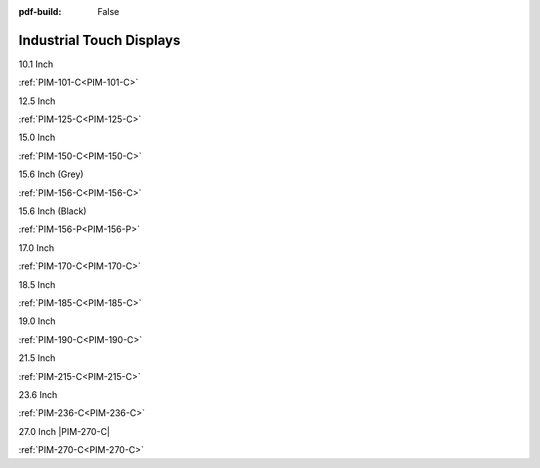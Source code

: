 :pdf-build: False

Industrial Touch Displays
#########################

.. raw:: html

   <div class="row row-cols-1 row-cols-sm-2 row-cols-md-3 row-cols-lg-4 text-center fw-bold fs-6 gy-3 gx-1 mb-5">

.. raw:: html

   <div class="col">
      <div class="index-item">

10.1 Inch
|PIM-101-C|

:ref:`PIM-101-C<PIM-101-C>`

.. raw:: html

     </div>
   </div>

.. raw:: html

   <div class="col">
      <div class="index-item">

12.5 Inch
|PIM-125-C|

:ref:`PIM-125-C<PIM-125-C>`

.. raw:: html

     </div>
   </div>

.. raw:: html

   <div class="col">
      <div class="index-item">

15.0 Inch
|PIM-150-C|

:ref:`PIM-150-C<PIM-150-C>`

.. raw:: html

     </div>
   </div>

.. raw:: html

   <div class="col">
      <div class="index-item">

15.6 Inch (Grey)
|PIM-156-C|

:ref:`PIM-156-C<PIM-156-C>`

.. raw:: html

     </div>
   </div>

.. raw:: html

   <div class="col">
      <div class="index-item">

15.6 Inch (Black)
|PIM-156-P|

:ref:`PIM-156-P<PIM-156-P>`

.. raw:: html

     </div>
   </div>

.. raw:: html

   <div class="col">
      <div class="index-item">

17.0 Inch
|PIM-170-C|

:ref:`PIM-170-C<PIM-170-C>`

.. raw:: html

     </div>
   </div>

.. raw:: html

   <div class="col">
      <div class="index-item">

18.5 Inch
|PIM-185-C|

:ref:`PIM-185-C<PIM-185-C>`

.. raw:: html

     </div>
   </div>


.. raw:: html

   <div class="col">
      <div class="index-item">

19.0 Inch
|PIM-190-C|

:ref:`PIM-190-C<PIM-190-C>`

.. raw:: html

     </div>
   </div>

.. raw:: html

   <div class="col">
      <div class="index-item">

21.5 Inch
|PIM-215-C|

:ref:`PIM-215-C<PIM-215-C>`

.. raw:: html

     </div>
   </div>

.. raw:: html

   <div class="col">
      <div class="index-item">

23.6 Inch
|PIM-236-C|

:ref:`PIM-236-C<PIM-236-C>`

.. raw:: html

     </div>
   </div>

.. raw:: html

   <div class="col">
      <div class="index-item">

27.0 Inch
|PIM-270-C|

:ref:`PIM-270-C<PIM-270-C>`

.. raw:: html

     </div>
   </div>


.. raw:: html
   
   </div>

.. |PIM-101-C| image:: /Media/Displays/PIM-101-C/pim-101-front-Low.jpg
   :class: index-item-img
   :target: /Displays/PIM-101-C.html
.. |PIM-125-C| image:: /Media/Displays/PIM-125-C/pim-125-front-Low.jpg
   :class: index-item-img
   :target: /Displays/PIM-125-C.html
.. |PIM-150-C| image:: /Media/Displays/PIM-150-C/pim-150-front-Low.jpg
   :class: index-item-img
   :target: /Displays/PIM-150-C.html
.. |PIM-156-C| image:: /Media/Displays/PIM-156-C/pim-156-front-Low.jpg
   :class: index-item-img
   :target: /Displays/PIM-156-C.html
.. |PIM-156-P| image:: /Media/Displays/PIM-156-P/pim-156p-front-Low.jpg
   :class: index-item-img
   :target: /Displays/PIM-156-C-P.html
.. |PIM-170-C| image:: /Media/Displays/PIM-170-C/pim-170-front-Low.jpg
   :class: index-item-img
   :target: /Displays/PIM-170-C.html
.. |PIM-185-C| image:: /Media/Displays/PIM-185-C/pim-185-front-Low.jpg
   :class: index-item-img
   :target: /Displays/PIM-185-C.html
.. |PIM-190-C| image:: /Media/Displays/PIM-190-C/pim-190-front-Low.jpg
   :class: index-item-img
   :target: /Displays/PIM-190-C.html
.. |PIM-215-C| image:: /Media/Displays/PIM-215-C/pim-215-front-Low.jpg
   :class: index-item-img
   :target: /Displays/PIM-215-C.html
.. |PIM-236-C| image:: /Media/Displays/PIM-236-C/pim-236-front-Low.jpg
   :class: index-item-img
   :target: /Displays/PIM-236-C.html
.. |PIM-270-C| image:: /Media/Displays/PIM-270-C/pim-270-front-Low.jpg
   :class: index-item-img

   :target: /Displays/PIM-270-C.html
